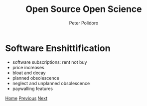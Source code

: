 #+title: Open Source Open Science
#+AUTHOR: Peter Polidoro
#+EMAIL: peter@polidoro.io

* Software Enshittification

- software subscriptions: rent not buy
- price increases
- bloat and decay
- planned obsolescence
- neglect and unplanned obsolescence
- paywalling features

[[./index.org][Home]] [[./reverse-improvement.org][Previous]] [[./infrastructure-enshittification.org][Next]]

